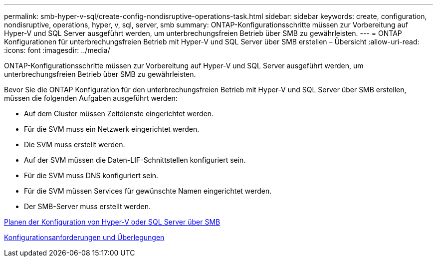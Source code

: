 ---
permalink: smb-hyper-v-sql/create-config-nondisruptive-operations-task.html 
sidebar: sidebar 
keywords: create, configuration, nondisruptive, operations, hyper, v, sql, server, smb 
summary: ONTAP-Konfigurationsschritte müssen zur Vorbereitung auf Hyper-V und SQL Server ausgeführt werden, um unterbrechungsfreien Betrieb über SMB zu gewährleisten. 
---
= ONTAP Konfigurationen für unterbrechungsfreien Betrieb mit Hyper-V und SQL Server über SMB erstellen – Übersicht
:allow-uri-read: 
:icons: font
:imagesdir: ../media/


[role="lead"]
ONTAP-Konfigurationsschritte müssen zur Vorbereitung auf Hyper-V und SQL Server ausgeführt werden, um unterbrechungsfreien Betrieb über SMB zu gewährleisten.

Bevor Sie die ONTAP Konfiguration für den unterbrechungsfreien Betrieb mit Hyper-V und SQL Server über SMB erstellen, müssen die folgenden Aufgaben ausgeführt werden:

* Auf dem Cluster müssen Zeitdienste eingerichtet werden.
* Für die SVM muss ein Netzwerk eingerichtet werden.
* Die SVM muss erstellt werden.
* Auf der SVM müssen die Daten-LIF-Schnittstellen konfiguriert sein.
* Für die SVM muss DNS konfiguriert sein.
* Für die SVM müssen Services für gewünschte Namen eingerichtet werden.
* Der SMB-Server muss erstellt werden.


xref:volume-config-worksheet-reference.html[Planen der Konfiguration von Hyper-V oder SQL Server über SMB]

xref:licensing-requirements-concept.html[Konfigurationsanforderungen und Überlegungen]
